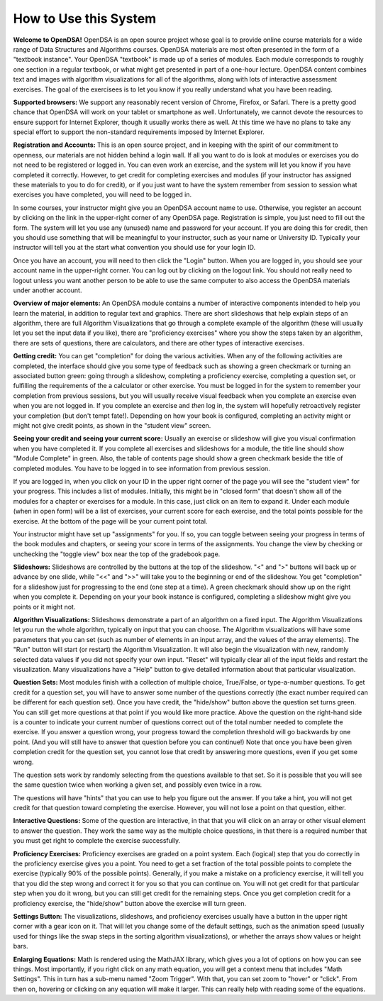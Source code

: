 .. This file is part of the OpenDSA eTextbook project. See
.. http://algoviz.org/OpenDSA for more details.
.. Copyright (c) 2012-2016 by the OpenDSA Project Contributors, and
.. distributed under an MIT open source license.

.. avmetadata::
   :author: Cliff Shaffer
   :topic: OpenDSA

How to Use this System
======================

**Welcome to OpenDSA!**
OpenDSA is an open source project whose goal is to provide online
course materials for a wide range of Data Structures and Algorithms
courses.
OpenDSA materials are most often presented in the form of a
"textbook instance".
Your OpenDSA "textbook" is made up of a series of modules.
Each module corresponds to roughly one section in a regular textbook,
or what might get presented in part of a one-hour lecture.
OpenDSA content combines text and images with algorithm visualizations
for all of the algorithms, along with lots of interactive assessment
exercises.
The goal of the exercisees is to let you know if you really understand
what you have been reading.

**Supported browsers:** We support any reasonably recent version of
Chrome, Firefox, or Safari.
There is a pretty good chance that OpenDSA will work on your tablet or
smartphone as well.
Unfortunately, we cannot devote the resources to ensure support for
Internet Explorer, though it usually works there as well.
At this time we have no plans to take any special effort to support
the non-standard requirements imposed by Internet Explorer.

**Registration and Accounts:**
This is an open source project, and in keeping with the spirit of our
commitment to  openness, our materials are not hidden behind a login
wall.
If all you want to do is look at modules or exercises
you do not need to be registered or logged in.
You can even work an exercise, and the system will let you know if
you have completed it correctly.
However, to get credit for completing exercises and modules
(if your instructor has assigned these materials to you to do for
credit),
or if you just want to have the system remember from session to
session what exercises you have completed,
you will need to be logged in.

In some courses, your instructor might give you an OpenDSA account
name to use.
Otherwise, you register an account by clicking on the link in the
upper-right corner of any OpenDSA page.
Registration is simple, you just need to fill out the form.
The system will let you use any (unused) name and password for your
account.
If you are doing this for credit, then you should use something that
will be meaningful to your instructor, such as your name or
University ID.
Typically your instructor will tell you at the start what convention
you should use for your login ID.

Once you have an account, you will need to then click the "Login"
button.
When you are logged in, you should see your account name in the
upper-right corner.
You can log out by clicking on the logout link.
You should not really need to logout unless you want another person to
be able to use the same computer to also access the OpenDSA materials
under another account.

**Overview of major elements:**
An OpenDSA module contains a number of interactive components
intended to help you learn the material, in addition to regular text
and graphics.
There are short slideshows that help explain steps of an
algorithm,
there are full Algorithm Visualizations that go through a complete
example of the algorithm (these will usually let you set the input
data if you like),
there are "proficiency exercises" where you show the steps 
taken by an algorithm, there are sets of questions, there are
calculators, and there are other types of interactive exercises.

**Getting credit:**
You can get "completion" for doing the various activities.
When any of the following activities are completed, the interface
should give you some type of feedback such as showing a green
checkmark or turning an associated button green:
going through a slideshow, completing a proficiency exercise,
completing a question set, or fulfilling the requirements of the a
calculator or other exercise.
You must be logged in for the system to remember your completion from
previous sessions, but you will usually receive visual feedback when
you complete an exercise even when you are not logged in.
If you complete an exercise and *then* log in, the system will
hopefully retroactively register your completion
(but don't tempt fate!).
Depending on how your book is configured, completing an activity might
or might not give credit points, as shown in the "student view"
screen.

**Seeing your credit and seeing your current score:**
Usually an exercise or slideshow will give you visual confirmation
when you have completed it.
If you complete all exercises and slideshows for a module, the title
line should show "Module Complete" in green.
Also, the table of contents page should show a green checkmark beside
the title of completed modules.
You have to be logged in to see information from previous session.

If you are logged in, when you click on your ID in the upper right
corner of the page you will see the "student view" for your progress.
This includes a list of modules.
Initially, this might be in "closed form" that doesn't show all of the
modules for a chapter or exercises for a module.
In this case, just click on an item to expand it.
Under each module (when in open form) will be a list of exercises,
your current score for each exercise, and the total points possible
for the exercise.
At the bottom of the page will be your current point total.

Your instructor might have set up "assignments" for you.
If so, you can toggle between seeing your progress in terms of the
book modules and chapters, or seeing your score in terms of the
assignments.
You change the view by checking or unchecking the "toggle view" box
near the top of the gradebook page.

**Slideshows:**
Slideshows are controlled by the buttons at the top of the slideshow.
"<" and ">" buttons will back up or advance by one slide, while "<<"
and ">>" will take you to the beginning or end of the slideshow.
You get "completion" for a slideshow just for progressing to the end
(one step at a time).
A green checkmark should show up on the right when you complete it.
Depending on your your book instance is configured, completing a
slideshow might give you points or it might not.

**Algorithm Visualizations:**
Slideshows demonstrate a part of an algorithm on a fixed input.
The Algorithm Visualizations let you run the whole algorithm,
typically on input that you can choose.
The Algorithm visualizations will have some parameters that you can
set (such as number of elements in an input array,
and the values of the array elements).
The "Run" button will start (or restart) the Algorithm Visualization.
It will also begin the visualization with new, randomly selected
data values if you did not specify your own input.
"Reset" will typically clear all of the input fields and restart the
visualization.
Many visualizations have a "Help" button to give detailed information
about that particular visualization.

**Question Sets:**
Most modules finish with a collection of multiple
choice, True/False, or type-a-number questions.
To get credit for a question set, you will have to
answer some number of the questions correctly (the exact number
required can be different for each question set).
Once you have credit, the "hide/show" button above the question set
turns green.
You can still get more questions at that point if you would like more
practice.
Above the question on the right-hand side is a counter to indicate
your current number of questions correct out of the total number
needed to complete the exercise.
If you answer a question wrong, your progress toward the completion
threshold will go backwards by one point. (And you will still
have to answer that question before you can continue!)
Note that once you have been given completion credit for the question
set, you cannot lose that credit by answering more questions, even if
you get some wrong.

The question sets work by randomly selecting from the questions
available to that set.
So it is possible that you will see the same question twice when
working a given set, and possibly even twice in a row.

The questions will have "hints" that you can use to help you
figure out the answer.
If you take a hint, you will not get credit for that question toward
completing the exercise.
However, you will not lose a point on that question, either.

**Interactive Questions:** Some of the question are interactive, in
that that you will click on an array or other visual element to answer
the question.
They work the same way as the multiple choice questions,
in that there is a required number that you must get right to complete
the exercise successfully.

**Proficiency Exercises:**
Proficiency exercises are graded on a point system.
Each (logical) step that you do correctly in the proficiency exercise
gives you a point.
You need to get a set fraction of the total possible points to
complete the exercise (typically 90% of the possible points).
Generally, if you make a mistake on a proficiency exercise, it will
tell you that you did the step wrong and correct it for you so that
you can continue on.
You will not get credit for that particular step
when you do it wrong, but you can still get credit for the remaining
steps.
Once you get completion credit for a proficiency exercise, the
"hide/show" button above the exercise will turn green.

**Settings Button:** The visualizations, slideshows, and proficiency
exercises usually have a button in the upper right corner with a
gear icon on it.
That will let you change some of the default settings,
such as the animation speed (usually used for things like the swap
steps in the sorting algorithm visualizations), or whether the arrays
show values or height bars.

**Enlarging Equations:** Math is rendered using the MathJAX library,
which gives you a lot of options on how you can see things.
Most importantly, if you right click on any math equation, you will
get a context menu that includes "Math Settings".
This in turn has a sub-menu named "Zoom Trigger".
With that, you can set zoom to "hover" or "click".
From then on, hovering or clicking on any equation will make it
larger.
This can really help with reading some of the equations.
